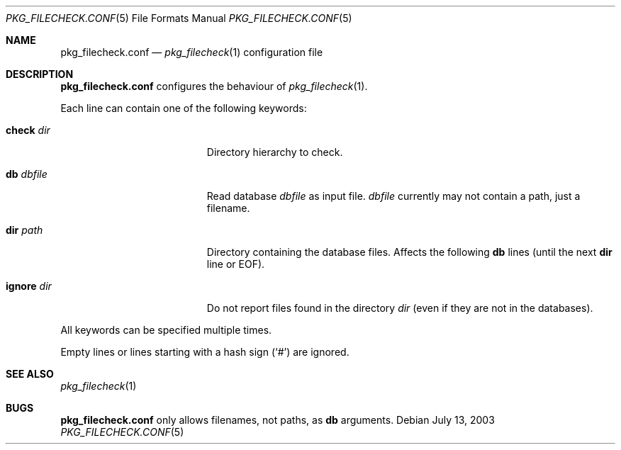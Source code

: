 .\"	$NetBSD$
.\"
.\" Copyright (c) 2003 Thomas Klausner
.\" All rights reserved.
.\"
.\" Redistribution and use in source and binary forms, with or without
.\" modification, are permitted provided that the following conditions
.\" are met:
.\" 1. Redistributions of source code must retain the above copyright
.\"    notice, this list of conditions and the following disclaimer.
.\" 2. Redistributions in binary form must reproduce the above copyright
.\"    notice, this list of conditions and the following disclaimer in the
.\"    documentation and/or other materials provided with the distribution.
.\"
.\" THIS SOFTWARE IS PROVIDED BY THE AUTHOR, THOMAS KLAUSNER,
.\" ``AS IS'' AND ANY EXPRESS OR IMPLIED WARRANTIES, INCLUDING, BUT NOT LIMITED
.\" TO, THE IMPLIED WARRANTIES OF MERCHANTABILITY AND FITNESS FOR A PARTICULAR
.\" PURPOSE ARE DISCLAIMED.  IN NO EVENT SHALL THE FOUNDATION OR CONTRIBUTORS
.\" BE LIABLE FOR ANY DIRECT, INDIRECT, INCIDENTAL, SPECIAL, EXEMPLARY, OR
.\" CONSEQUENTIAL DAMAGES (INCLUDING, BUT NOT LIMITED TO, PROCUREMENT OF
.\" SUBSTITUTE GOODS OR SERVICES; LOSS OF USE, DATA, OR PROFITS; OR BUSINESS
.\" INTERRUPTION) HOWEVER CAUSED AND ON ANY THEORY OF LIABILITY, WHETHER IN
.\" CONTRACT, STRICT LIABILITY, OR TORT (INCLUDING NEGLIGENCE OR OTHERWISE)
.\" ARISING IN ANY WAY OUT OF THE USE OF THIS SOFTWARE, EVEN IF ADVISED OF THE
.\" POSSIBILITY OF SUCH DAMAGE.
.\"
.Dd July 13, 2003
.Dt PKG_FILECHECK.CONF 5
.Os
.Sh NAME
.Nm pkg_filecheck.conf
.Nd
.Xr pkg_filecheck 1
configuration file
.Sh DESCRIPTION
.Nm
configures the behaviour of
.Xr pkg_filecheck 1 .
.Pp
Each line can contain one of the following keywords:
.Bl -tag -width XdbXdbfileX -offset indent
.It Sy check Ar dir
Directory hierarchy to check.
.It Sy db Ar dbfile
Read database
.Ar dbfile
as input file.
.Ar dbfile
currently may not contain a path, just a filename.
.It Sy dir Ar path
Directory containing the database files.
Affects the following
.Sy db
lines (until the next
.Sy dir
line or EOF).
.It Sy ignore Ar dir
Do not report files found in the directory
.Ar dir
(even if they are not in the databases).
.El
.Pp
All keywords can be specified multiple times.
.Pp
Empty lines or lines starting with a hash sign
.Pq Sq #
are ignored.
.Sh SEE ALSO
.Xr pkg_filecheck 1
.Sh BUGS
.Nm
only allows filenames, not paths, as
.Sy db
arguments.

